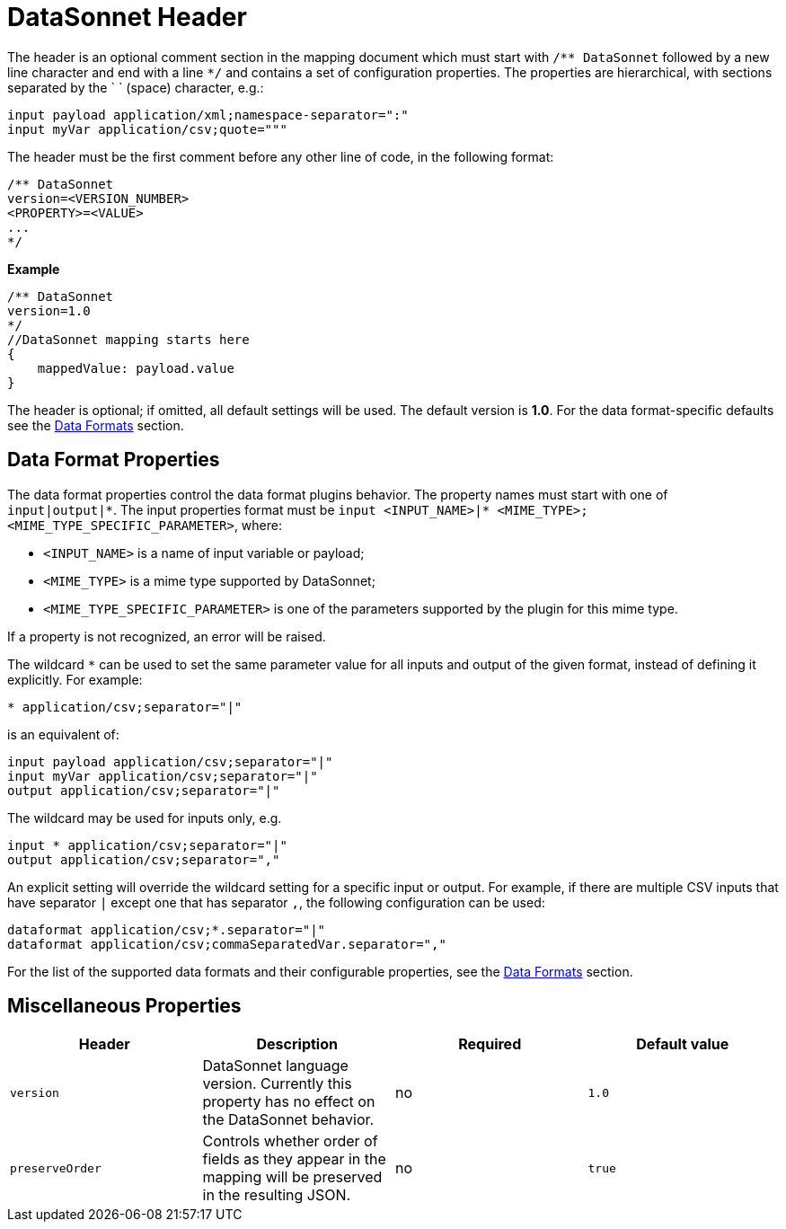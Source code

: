 # DataSonnet Header

The header is an optional comment section in the mapping document which must start with `/\** DataSonnet` followed by a new line character and end with a line `*/` and contains a set of configuration properties.
The properties are hierarchical, with sections separated by the ` ` (space) character, e.g.:

------------
input payload application/xml;namespace-separator=":"
input myVar application/csv;quote="""
------------

The header must be the first comment before any other line of code, in the following format:

-------------
/** DataSonnet
version=<VERSION_NUMBER>
<PROPERTY>=<VALUE>
...
*/
-------------
*Example*
------------------------
/** DataSonnet
version=1.0
*/
//DataSonnet mapping starts here
{
    mappedValue: payload.value
}
------------------------

The header is optional; if omitted, all default settings will be used. The default version is *1.0*. For the data format-specific defaults see the xref:dataformats.adoc[Data Formats] section.

## Data Format Properties

The data format properties control the data format plugins behavior. The property names must start with one of `input|output|\*`.
The input properties format must be `input <INPUT_NAME>|* <MIME_TYPE>;<MIME_TYPE_SPECIFIC_PARAMETER>`, where:

    - `<INPUT_NAME>` is a name of input variable or payload;
    - `<MIME_TYPE>` is a mime type supported by DataSonnet;
    - `<MIME_TYPE_SPECIFIC_PARAMETER>` is one of the parameters supported by the plugin for this mime type.

If a property is not recognized, an error will be raised.

The wildcard `*` can be used to set the same parameter value for all inputs and output of the given format, instead of defining it explicitly. For example:

------------
* application/csv;separator="|"
------------

is an equivalent of:

------------
input payload application/csv;separator="|"
input myVar application/csv;separator="|"
output application/csv;separator="|"
------------

The wildcard may be used for inputs only, e.g.

------------
input * application/csv;separator="|"
output application/csv;separator=","
------------

An explicit setting will override the wildcard setting for a specific input or output. For example, if there are multiple CSV inputs that have separator `|` except one that has separator `,`, the following configuration can be used:

------------
dataformat application/csv;*.separator="|"
dataformat application/csv;commaSeparatedVar.separator=","
------------

For the list of the supported data formats and their configurable properties, see the xref:dataformats.adoc[Data Formats] section.

## Miscellaneous Properties

[%header, cols=4*a]
|===
|Header
|Description
|Required
|Default value

|`version`
| DataSonnet language version. Currently this property has no effect on the DataSonnet behavior.
| no
| `1.0`

|`preserveOrder`
|Controls whether order of fields as they appear in the mapping will be preserved in the resulting JSON.
| no
|`true`

|===





